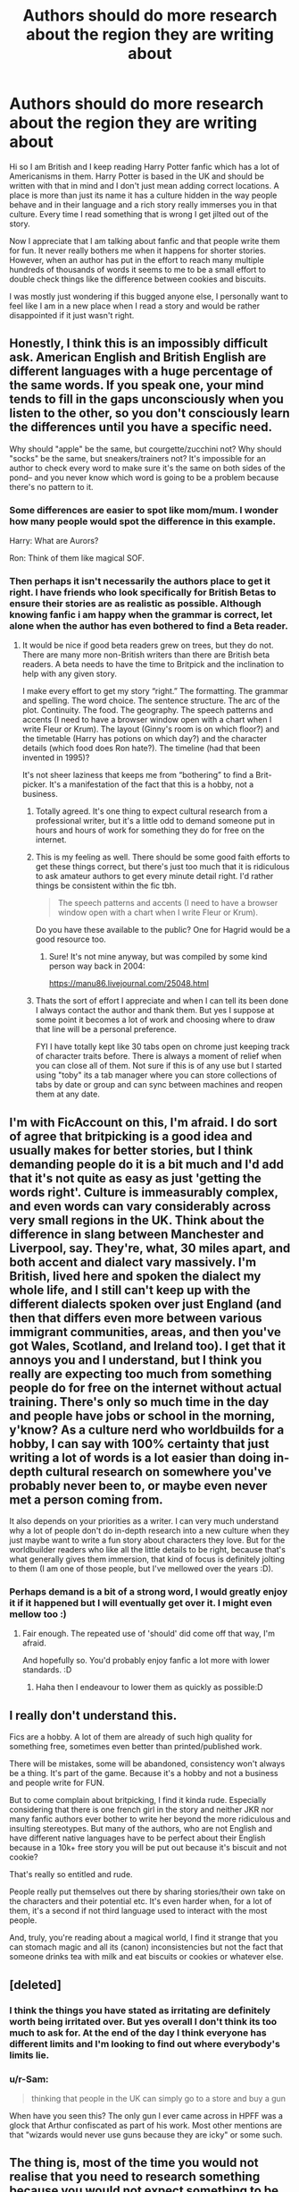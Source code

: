 #+TITLE: Authors should do more research about the region they are writing about

* Authors should do more research about the region they are writing about
:PROPERTIES:
:Author: darkeagle69
:Score: 0
:DateUnix: 1609257391.0
:DateShort: 2020-Dec-29
:FlairText: Discussion
:END:
Hi so I am British and I keep reading Harry Potter fanfic which has a lot of Americanisms in them. Harry Potter is based in the UK and should be written with that in mind and I don't just mean adding correct locations. A place is more than just its name it has a culture hidden in the way people behave and in their language and a rich story really immerses you in that culture. Every time I read something that is wrong I get jilted out of the story.

Now I appreciate that I am talking about fanfic and that people write them for fun. It never really bothers me when it happens for shorter stories. However, when an author has put in the effort to reach many multiple hundreds of thousands of words it seems to me to be a small effort to double check things like the difference between cookies and biscuits.

I was mostly just wondering if this bugged anyone else, I personally want to feel like I am in a new place when I read a story and would be rather disappointed if it just wasn't right.


** Honestly, I think this is an impossibly difficult ask. American English and British English are different languages with a huge percentage of the same words. If you speak one, your mind tends to fill in the gaps unconsciously when you listen to the other, so you don't consciously learn the differences until you have a specific need.

Why should "apple" be the same, but courgette/zucchini not? Why should "socks" be the same, but sneakers/trainers not? It's impossible for an author to check every word to make sure it's the same on both sides of the pond-- and you never know which word is going to be a problem because there's no pattern to it.
:PROPERTIES:
:Score: 23
:DateUnix: 1609259779.0
:DateShort: 2020-Dec-29
:END:

*** Some differences are easier to spot like mom/mum. I wonder how many people would spot the difference in this example.

Harry: What are Aurors?

Ron: Think of them like magical SOF.
:PROPERTIES:
:Author: SubspaceEmbassy
:Score: 4
:DateUnix: 1609261368.0
:DateShort: 2020-Dec-29
:END:


*** Then perhaps it isn't necessarily the authors place to get it right. I have friends who look specifically for British Betas to ensure their stories are as realistic as possible. Although knowing fanfic i am happy when the grammar is correct, let alone when the author has even bothered to find a Beta reader.
:PROPERTIES:
:Author: darkeagle69
:Score: 2
:DateUnix: 1609260126.0
:DateShort: 2020-Dec-29
:END:

**** It would be nice if good beta readers grew on trees, but they do not. There are many more non-British writers than there are British beta readers. A beta needs to have the time to Britpick and the inclination to help with any given story.

I make every effort to get my story “right.” The formatting. The grammar and spelling. The word choice. The sentence structure. The arc of the plot. Continuity. The food. The geography. The speech patterns and accents (I need to have a browser window open with a chart when I write Fleur or Krum). The layout (Ginny's room is on which floor?) and the timetable (Harry has potions on which day?) and the character details (which food does Ron hate?). The timeline (had that been invented in 1995)?

It's not sheer laziness that keeps me from “bothering” to find a Brit-picker. It's a manifestation of the fact that this is a hobby, not a business.
:PROPERTIES:
:Score: 16
:DateUnix: 1609261107.0
:DateShort: 2020-Dec-29
:END:

***** Totally agreed. It's one thing to expect cultural research from a professional writer, but it's a little odd to demand someone put in hours and hours of work for something they do for free on the internet.
:PROPERTIES:
:Author: Avalon1632
:Score: 10
:DateUnix: 1609263328.0
:DateShort: 2020-Dec-29
:END:


***** This is my feeling as well. There should be some good faith efforts to get these things correct, but there's just too much that it is ridiculous to ask amateur authors to get every minute detail right. I'd rather things be consistent within the fic tbh.

#+begin_quote
  The speech patterns and accents (I need to have a browser window open with a chart when I write Fleur or Krum).
#+end_quote

Do you have these available to the public? One for Hagrid would be a good resource too.
:PROPERTIES:
:Author: ApteryxAustralis
:Score: 6
:DateUnix: 1609270877.0
:DateShort: 2020-Dec-29
:END:

****** Sure! It's not mine anyway, but was compiled by some kind person way back in 2004:

[[https://manu86.livejournal.com/25048.html]]
:PROPERTIES:
:Score: 7
:DateUnix: 1609274890.0
:DateShort: 2020-Dec-30
:END:


***** Thats the sort of effort I appreciate and when I can tell its been done I always contact the author and thank them. But yes I suppose at some point it becomes a lot of work and choosing where to draw that line will be a personal preference.

FYI I have totally kept like 30 tabs open on chrome just keeping track of character traits before. There is always a moment of relief when you can close all of them. Not sure if this is of any use but I started using "toby" its a tab manager where you can store collections of tabs by date or group and can sync between machines and reopen them at any date.
:PROPERTIES:
:Author: darkeagle69
:Score: -5
:DateUnix: 1609261480.0
:DateShort: 2020-Dec-29
:END:


** I'm with FicAccount on this, I'm afraid. I do sort of agree that britpicking is a good idea and usually makes for better stories, but I think demanding people do it is a bit much and I'd add that it's not quite as easy as just 'getting the words right'. Culture is immeasurably complex, and even words can vary considerably across very small regions in the UK. Think about the difference in slang between Manchester and Liverpool, say. They're, what, 30 miles apart, and both accent and dialect vary massively. I'm British, lived here and spoken the dialect my whole life, and I still can't keep up with the different dialects spoken over just England (and then that differs even more between various immigrant communities, areas, and then you've got Wales, Scotland, and Ireland too). I get that it annoys you and I understand, but I think you really are expecting too much from something people do for free on the internet without actual training. There's only so much time in the day and people have jobs or school in the morning, y'know? As a culture nerd who worldbuilds for a hobby, I can say with 100% certainty that just writing a lot of words is a lot easier than doing in-depth cultural research on somewhere you've probably never been to, or maybe even never met a person coming from.

It also depends on your priorities as a writer. I can very much understand why a lot of people don't do in-depth research into a new culture when they just maybe want to write a fun story about characters they love. But for the worldbuilder readers who like all the little details to be right, because that's what generally gives them immersion, that kind of focus is definitely jolting to them (I am one of those people, but I've mellowed over the years :D).
:PROPERTIES:
:Author: Avalon1632
:Score: 16
:DateUnix: 1609264292.0
:DateShort: 2020-Dec-29
:END:

*** Perhaps demand is a bit of a strong word, I would greatly enjoy it if it happened but I will eventually get over it. I might even mellow too :)
:PROPERTIES:
:Author: darkeagle69
:Score: 3
:DateUnix: 1609264476.0
:DateShort: 2020-Dec-29
:END:

**** Fair enough. The repeated use of 'should' did come off that way, I'm afraid.

And hopefully so. You'd probably enjoy fanfic a lot more with lower standards. :D
:PROPERTIES:
:Author: Avalon1632
:Score: 7
:DateUnix: 1609269949.0
:DateShort: 2020-Dec-29
:END:

***** Haha then I endeavour to lower them as quickly as possible:D
:PROPERTIES:
:Author: darkeagle69
:Score: 4
:DateUnix: 1609270078.0
:DateShort: 2020-Dec-29
:END:


** I really don't understand this.

Fics are a hobby. A lot of them are already of such high quality for something free, sometimes even better than printed/published work.

There will be mistakes, some will be abandoned, consistency won't always be a thing. It's part of the game. Because it's a hobby and not a business and people write for FUN.

But to come complain about britpicking, I find it kinda rude. Especially considering that there is one french girl in the story and neither JKR nor many fanfic authors ever bother to write her beyond the more ridiculous and insulting stereotypes. But many of the authors, who are not English and have different native languages have to be perfect about their English because in a 10k+ free story you will be put out because it's biscuit and not cookie?

That's really so entitled and rude.

People really put themselves out there by sharing stories/their own take on the characters and their potential etc. It's even harder when, for a lot of them, it's a second if not third language used to interact with the most people.

And, truly, you're reading about a magical world, I find it strange that you can stomach magic and all its (canon) inconsistencies but not the fact that someone drinks tea with milk and eat biscuits or cookies or whatever else.
:PROPERTIES:
:Author: croisillon
:Score: 12
:DateUnix: 1609268229.0
:DateShort: 2020-Dec-29
:END:


** [deleted]
:PROPERTIES:
:Score: 7
:DateUnix: 1609268149.0
:DateShort: 2020-Dec-29
:END:

*** I think the things you have stated as irritating are definitely worth being irritated over. But yes overall I don't think its too much to ask for. At the end of the day I think everyone has different limits and I'm looking to find out where everybody's limits lie.
:PROPERTIES:
:Author: darkeagle69
:Score: 3
:DateUnix: 1609268463.0
:DateShort: 2020-Dec-29
:END:


*** u/r-Sam:
#+begin_quote
  thinking that people in the UK can simply go to a store and buy a gun
#+end_quote

When have you seen this? The only gun I ever came across in HPFF was a glock that Arthur confiscated as part of his work. Most other mentions are that "wizards would never use guns because they are icky" or some such.
:PROPERTIES:
:Author: r-Sam
:Score: 2
:DateUnix: 1609332749.0
:DateShort: 2020-Dec-30
:END:


** The thing is, most of the time you would not realise that you need to research something because you would not expect something to be different. Geography? Sure. Name for a sweet? Uh.
:PROPERTIES:
:Author: Starfox5
:Score: 13
:DateUnix: 1609257651.0
:DateShort: 2020-Dec-29
:END:

*** You're right, there's plenty you wouldn't expect. A British person, however, will pick up on it instantly. It's always worth finding one to give it a read before you post. Not even for checking your writing skills, just to make sure there's no obvious Americanisms.
:PROPERTIES:
:Author: ObserveFlyingToast
:Score: 3
:DateUnix: 1609262439.0
:DateShort: 2020-Dec-29
:END:


*** For some things I can see how that is true. There are however a lot of really common things that people on both sides of the pond are aware of. I think things like cookies and biscuits, rubbers and erasers, lifts and elevators etc are known to be different. All I really want is for those to be right.
:PROPERTIES:
:Author: darkeagle69
:Score: 1
:DateUnix: 1609257868.0
:DateShort: 2020-Dec-29
:END:


** Imagine how I, as an Icelander, feel when watching movies, and playing games that try to use Icelandic...

I always cringe when Thor tries to pronounce Niđavellir. It's beyond awful. Or Bifröst, Mjölnir, Heimdallur, Frigg, Valhöll. Oh, and Þór, and Óđinn. Do some research...

Or when you meet a little girl in Skyrim who's called Helgi. Helgi is a man's name. The female variant is Helga. It's lazy, is what it is.
:PROPERTIES:
:Author: IceReddit87
:Score: 4
:DateUnix: 1609382832.0
:DateShort: 2020-Dec-31
:END:


** I get irritated at dialogue. They say "dude" or "mate" too much. Which unless you watch a lot of BBC you probably wouldn't know but that's the small thing I can usually spot that tells me the author isn't british. The story might be fantastic but the characters sound wrong.

Doesn't necessarily mean I'll stop reading the story but I will notice it.
:PROPERTIES:
:Author: WhistlingBanshee
:Score: 3
:DateUnix: 1609259777.0
:DateShort: 2020-Dec-29
:END:


** I just read somewhere, that “Little Whinging is not far from Hogwarts” ... sigh, yes, it is far from Scotland, actually it is almost as far as you can get in the Great Britain. Oh well.
:PROPERTIES:
:Author: ceplma
:Score: 2
:DateUnix: 1609285900.0
:DateShort: 2020-Dec-30
:END:


** It does bother me sometimes. With a high-quality fic I can look past it, but depending on my mood I've been known to stop reading something because of Americanisms.

It shouldn't be that hard to find a Brit-picker though. There's plenty of British people on this sub, I'm sure, so it's easy enough to post "hey, I've got this new fic I'm writing, would any British person be willing to look it over for Brit-picking?"

I'm always happy to look something over, all anyone has to do is ask. :)
:PROPERTIES:
:Author: ObserveFlyingToast
:Score: 0
:DateUnix: 1609262314.0
:DateShort: 2020-Dec-29
:END:

*** Haha yes my mood effects how sensitive i am too it as well. I am definitely wary about being overly critical because people are writing for fun, I don't want to be the Brit-picker police.
:PROPERTIES:
:Author: darkeagle69
:Score: 2
:DateUnix: 1609262536.0
:DateShort: 2020-Dec-29
:END:
